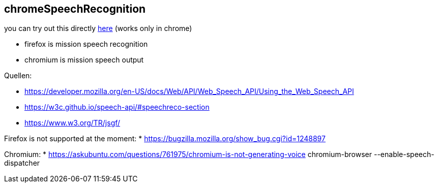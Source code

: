 
== chromeSpeechRecognition ==

you can try out this directly https://hackyouroffice.github.io/chromeSpeechRecognition/index.html[here] (works only in chrome)

* firefox is mission speech recognition
* chromium is mission speech output


Quellen:

* https://developer.mozilla.org/en-US/docs/Web/API/Web_Speech_API/Using_the_Web_Speech_API


* https://w3c.github.io/speech-api/#speechreco-section
* https://www.w3.org/TR/jsgf/

Firefox is not supported at the moment:
* https://bugzilla.mozilla.org/show_bug.cgi?id=1248897

Chromium:
* https://askubuntu.com/questions/761975/chromium-is-not-generating-voice
chromium-browser --enable-speech-dispatcher